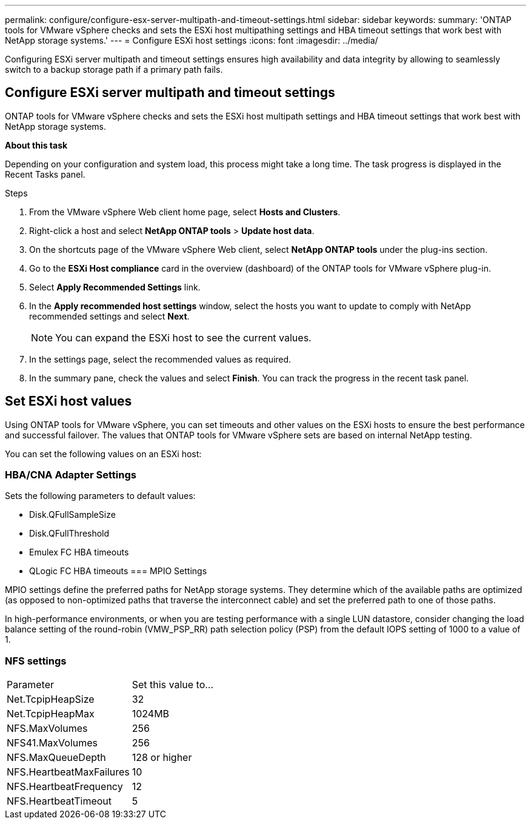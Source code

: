 ---
permalink: configure/configure-esx-server-multipath-and-timeout-settings.html
sidebar: sidebar
keywords:
summary: 'ONTAP tools for VMware vSphere checks and sets the ESXi host multipathing settings and HBA timeout settings that work best with NetApp storage systems.'
---
= Configure ESXi host settings 
:icons: font
:imagesdir: ../media/

[.lead]
Configuring ESXi server multipath and timeout settings ensures high availability and data integrity by allowing to seamlessly switch to a backup storage path if a primary path fails. 

== Configure ESXi server multipath and timeout settings
ONTAP tools for VMware vSphere checks and sets the ESXi host multipath settings and HBA timeout settings that work best with NetApp storage systems.

*About this task*

Depending on your configuration and system load, this process might take a long time. The task progress is displayed in the Recent Tasks panel. 

.Steps

. From the VMware vSphere Web client home page, select *Hosts and Clusters*.
. Right-click a host and select *NetApp ONTAP tools* > *Update host data*.
. On the shortcuts page of the VMware vSphere Web client, select *NetApp ONTAP tools* under the plug-ins section.
. Go to the *ESXi Host compliance* card in the overview (dashboard) of the ONTAP tools for VMware vSphere plug-in.
. Select *Apply Recommended Settings* link.
. In the *Apply recommended host settings* window, select the hosts you want to update to comply with NetApp recommended settings and select *Next*.
+
[NOTE]
You can expand the ESXi host to see the current values.
. In the settings page, select the recommended values as required.
. In the summary pane, check the values and select *Finish*. You can track the progress in the recent task panel.

== Set ESXi host values
Using ONTAP tools for VMware vSphere, you can set timeouts and other values on the ESXi hosts to ensure the best performance and successful failover. The values that ONTAP tools for VMware vSphere sets are based on internal NetApp testing.

You can set the following values on an ESXi host:

=== HBA/CNA Adapter Settings
Sets the following parameters to default values: 

* Disk.QFullSampleSize
* Disk.QFullThreshold
* Emulex FC HBA timeouts
* QLogic FC HBA timeouts
// OTVDOC-267 - jani
=== MPIO Settings

MPIO settings define the preferred paths for NetApp storage systems. They determine which of the available paths are optimized (as opposed to non-optimized paths that traverse the interconnect cable) and set the preferred path to one of those paths.

In high-performance environments, or when you are testing performance with a single LUN datastore, consider changing the load balance setting of the round-robin (VMW_PSP_RR) path selection policy (PSP) from the default IOPS setting of 1000 to a value of 1.

=== NFS settings
|===
|Parameter |Set this value to...
|Net.TcpipHeapSize
|32
|Net.TcpipHeapMax
|1024MB
|NFS.MaxVolumes
|256

|NFS41.MaxVolumes
|256

|NFS.MaxQueueDepth
|128 or higher

|NFS.HeartbeatMaxFailures
|10

|NFS.HeartbeatFrequency
|12

|NFS.HeartbeatTimeout
|5

|===
